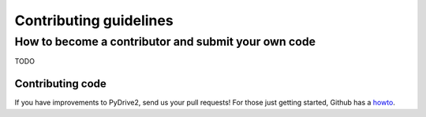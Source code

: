 Contributing guidelines
=======================

How to become a contributor and submit your own code
----------------------------------------------------

TODO

Contributing code
~~~~~~~~~~~~~~~~~

If you have improvements to PyDrive2, send us your pull requests! For those
just getting started, Github has a `howto <https://help.github.com/articles/using-pull-requests/>`_.
